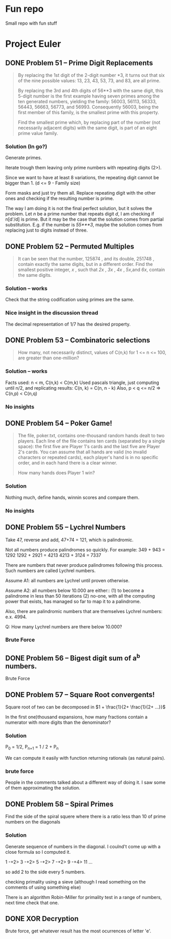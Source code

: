 * Fun repo

Small repo with fun stuff

* Project Euler
** DONE Problem 51 -- Prime Digit Replacements
#+begin_quote
By replacing the 1st digit of the 2-digit number *3, it turns out that six of the nine possible values: 13, 23, 43, 53, 73, and 83, are all prime.

By replacing the 3rd and 4th digits of 56**3 with the same digit, this 5-digit number is the first example having seven primes among the ten generated numbers, yielding the family: 56003, 56113, 56333, 56443, 56663, 56773, and 56993. Consequently 56003, being the first member of this family, is the smallest prime with this property.

Find the smallest prime which, by replacing part of the number (not necessarily adjacent digits) with the same digit, is part of an eight prime value family.
#+end_quote
*** Solution (In go?)

Generate primes.

Iterate trough them leaving only prime numbers with repeating digits (2>).

Since we want to have at least 8 variations, the repeating digit cannot be bigger than 1.
(d <= 9 - Family size)

Form masks and just try them all. Replace repeating digit with the other ones
and checking if the resulting number is prime.

The way I am doing it is not the final perfect solution, but it solves the
problem. Let /n/ be a prime number that repeats digit /d/, I am checking if
n[d'/d] is prime. But it may be the case that the solution comes from partial
substitution. E.g. if the number is /55***3/, maybe the solution comes from
replacing just to digits instead of three.


** DONE Problem 52 -- Permuted Multiples
#+begin_quote
It can be seen that the number, 125874 , and its double, 251748 , contain
exactly the same digits, but in a different order.
Find the smallest positive integer, /x/ , such that /2x/ , /3x/ , /4x/ ,
/5x/,and /6x/, contain the same digits.
#+end_quote

*** Solution -- works
Check that the string codification using primes are the same.

*** Nice insight in the discussion thread

The decimal representation of 1/7 has the desired property.
** DONE Problem 53 -- Combinatoric selections

#+begin_quote
How many, not necessarily distinct, values of C(n,k) for 1 <= n <= 100, are greater than one-million?
#+end_quote

*** Solution -- works

Facts used: n < m, C(n,k) < C(m,k)
Used pascals triangle, just computing until n/2, and replicating results: C(n, k) = C(n, n - k)
Also, p < q <= n/2 => C(n,p) < C(n,q)

*** No insights
** DONE Problem 54 -- Poker Game!
#+begin_quote
The file, poker.txt, contains one-thousand random hands dealt to two players. Each line of the file contains ten cards (separated by a single space): the first five are Player 1's cards and the last five are Player 2's cards. You can assume that all hands are valid (no invalid characters or repeated cards), each player's hand is in no specific order, and in each hand there is a clear winner.

How many hands does Player 1 win?
#+end_quote

*** Solution
Nothing much, define hands, winnin scores and compare them.

*** No insights

** DONE Problem 55 -- Lychrel Numbers

Take 47, reverse and add, 47+74 = 121, which is palindromic.

Not all numbers produce palindromes so quickly. For example:
349 + 943 = 1292
1292 + 2921 = 4213
4213 + 3124 = 7337

There are numbers that never produce palindromes following this process. Such
numbers are called Lychrel numbers.

Assume A1: all numbers are Lychrel until proven otherwise.

Assume A2: all numbers below 10.000 are either::
(1) to become a palindrome in less than 50 iterations
(2) no-one, with all the computing power that exists, has managed so far to map it to a palindrome.

Also, there are palindromic numbers that are themselves Lychrel numbers: e.x. 4994.

Q: How many Lychrel numbers are there below 10.000?

*** Brute Force
** DONE Problem 56 -- Bigest digit sum of a^b numbers.
Brute Force
** DONE Problem 57 -- Square Root convergents!

Square root of two can be decomposed in \(1 + \frac{1}{2+ \frac{1}{2+ ...}}\)

In the first one)thousand expansions, how many fractions contain a numerator with more digits than the denominator?

*** Solution

P_{0} = 1/2, P_{n+1} = 1 / 2 + P_{n}

We can compute it easily with function returning rationals (as natural pairs).
*** brute force
People in the comments talked about a different way of doing it.
I saw some of them approximating the solution.
** DONE Problem 58 -- Spiral Primes

Find the side of the spiral squere where there is a ratio less than 10 of prime numbers on the diagonals

*** Solution

Generate sequence of numbers in the diagonal.
I coulnd't come up with a close formula so I computed it.

1 -+2> 3 -+2> 5 -+2> 7 -+2> 9 -+4> 11 ...

so add 2 to the side every 5 numbers.

checking primality using a sieve (although I read something on the comments of using something else)

There is an algorithm Robin-Miller for primality test in a range of numbers, next time check that one.
** DONE XOR Decryption
Brute force, get whatever result has the most ocurrences of letter 'e'.
